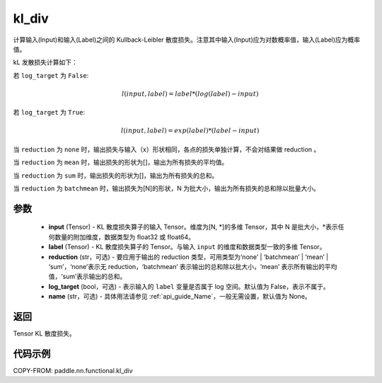 .. _cn_api_paddle_nn_functional_kl_div:

kl_div
-------------------------------

.. py:function:: paddle.nn.functional.kl_div(input, label, reduction='mean', log_target=False, name=None)

计算输入(Input)和输入(Label)之间的 Kullback-Leibler 散度损失。注意其中输入(Input)应为对数概率值，输入(Label)应为概率值。

kL 发散损失计算如下：

若 ``log_target`` 为 ``False``:

..  math::

    l(input, label) = label * (log(label) - input)

若 ``log_target`` 为 ``True``:

..  math::

    l(input, label) = exp(label) * (label - input)


当 ``reduction``  为 ``none`` 时，输出损失与输入（x）形状相同，各点的损失单独计算，不会对结果做 reduction 。

当 ``reduction``  为 ``mean`` 时，输出损失的形状为[]，输出为所有损失的平均值。

当 ``reduction``  为 ``sum`` 时，输出损失的形状为[]，输出为所有损失的总和。

当 ``reduction``  为 ``batchmean`` 时，输出损失为[N]的形状，N 为批大小，输出为所有损失的总和除以批量大小。

参数
:::::::::
    - **input** (Tensor) - KL 散度损失算子的输入 Tensor。维度为[N, \*]的多维 Tensor，其中 N 是批大小，\*表示任何数量的附加维度，数据类型为 float32 或 float64。
    - **label** (Tensor) - KL 散度损失算子的 Tensor。与输入 ``input`` 的维度和数据类型一致的多维 Tensor。
    - **reduction** (str，可选) - 要应用于输出的 reduction 类型，可用类型为‘none’ | ‘batchmean’ | ‘mean’ | ‘sum’，‘none’表示无 reduction，‘batchmean’ 表示输出的总和除以批大小，‘mean’ 表示所有输出的平均值，‘sum’表示输出的总和。
    - **log_target** (bool，可选) - 表示输入的 ``label`` 变量是否属于 log 空间。默认值为 False，表示不属于。
    - **name** (str，可选) - 具体用法请参见 :ref:`api_guide_Name`，一般无需设置，默认值为 None。

返回
:::::::::
Tensor KL 散度损失。


代码示例
:::::::::

COPY-FROM: paddle.nn.functional.kl_div
